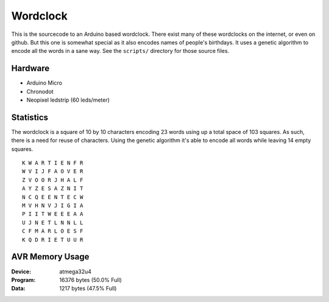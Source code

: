 Wordclock
=========

This is the sourcecode to an Arduino based wordclock. There exist many of these
wordclocks on the internet, or even on github. But this one is somewhat special
as it also encodes names of people's birthdays. It uses a genetic algorithm to
encode all the words in a sane way. See the ``scripts/`` directory for those
source files.

Hardware
--------

- Arduino Micro
- Chronodot
- Neopixel ledstrip (60 leds/meter)

Statistics
----------

The wordclock is a square of 10 by 10 characters encoding 23 words using up a
total space of 103 squares. As such, there is a need for reuse of characters.
Using the genetic algorithm it's able to encode all words while leaving 14
empty squares.

::

  K W A R T I E N F R 
  W V I J F A O V E R 
  Z V O O R J H A L F 
  A Y Z E S A Z N I T 
  N C Q E E N T E C W 
  M V H N V J I G I A 
  P I I T W E E E A A 
  U J N E T L N N L L 
  C F M A R L O E S F 
  K Q D R I E T U U R 


AVR Memory Usage
----------------

:Device: atmega32u4
:Program: 16376 bytes (50.0% Full)
:Data: 1217 bytes (47.5% Full)

